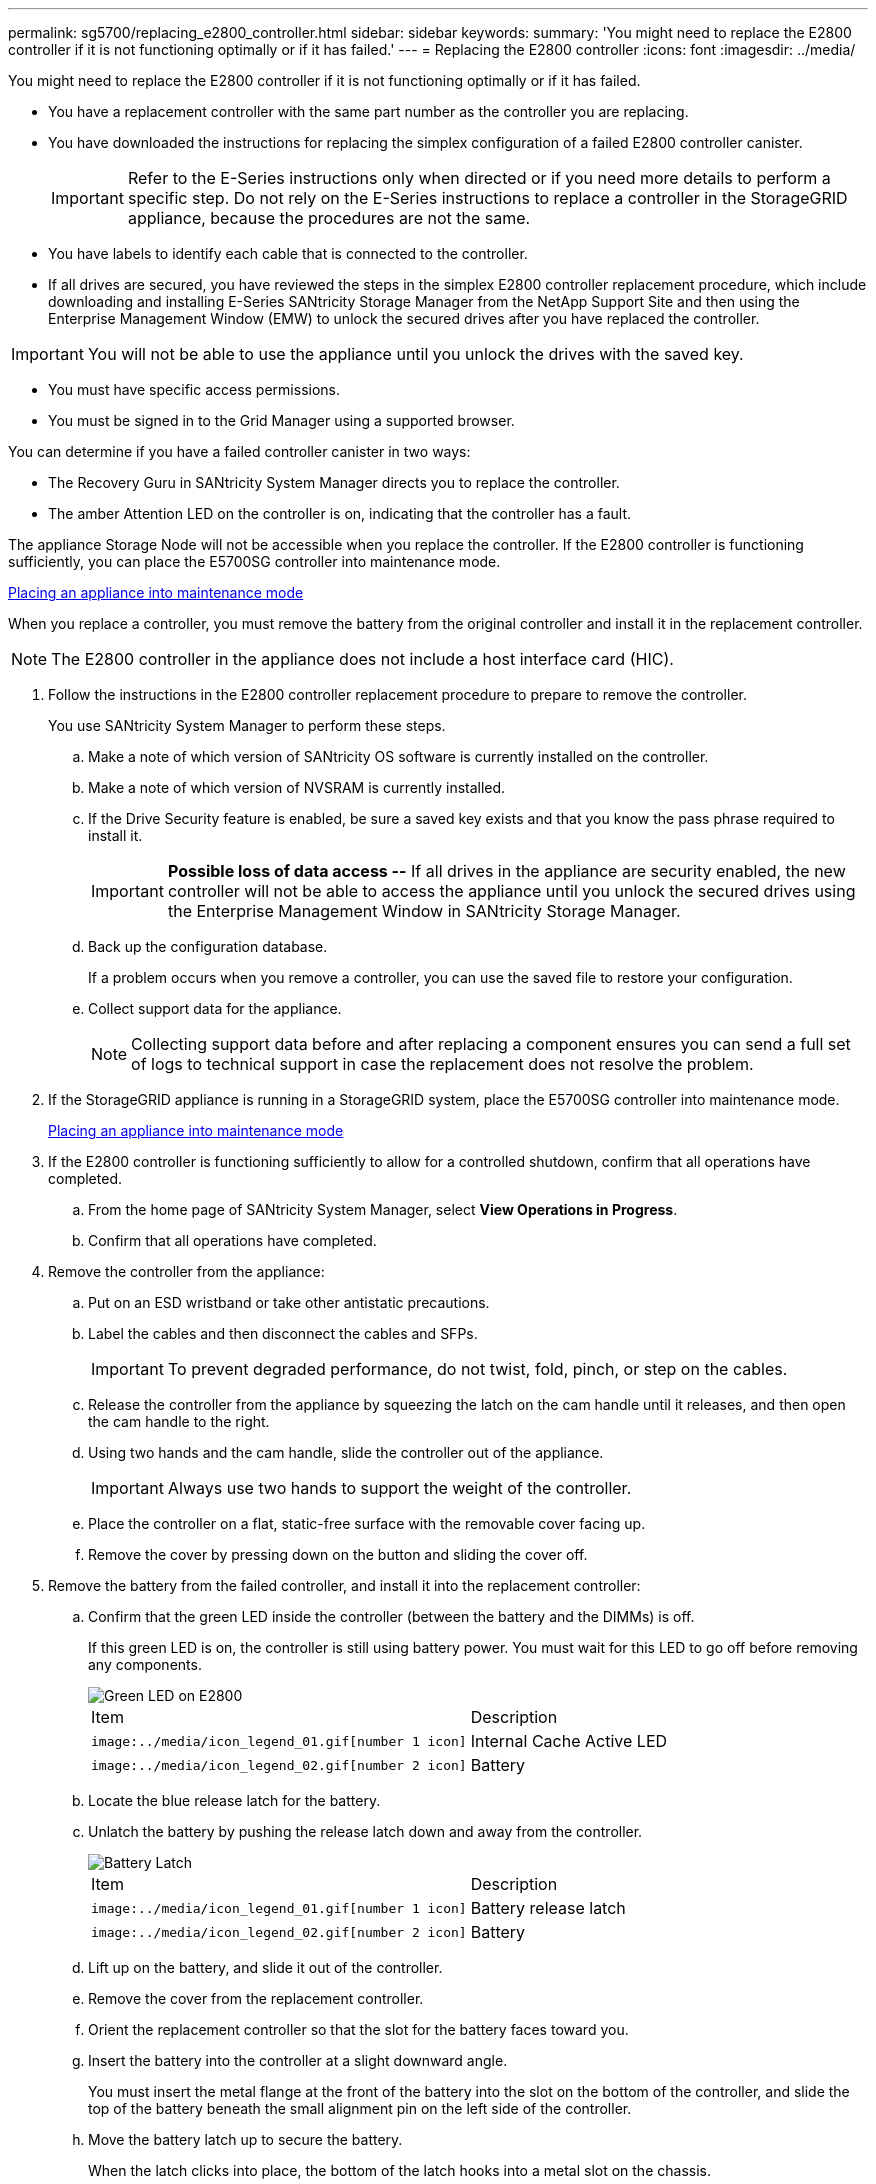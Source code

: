 ---
permalink: sg5700/replacing_e2800_controller.html
sidebar: sidebar
keywords: 
summary: 'You might need to replace the E2800 controller if it is not functioning optimally or if it has failed.'
---
= Replacing the E2800 controller
:icons: font
:imagesdir: ../media/

[.lead]
You might need to replace the E2800 controller if it is not functioning optimally or if it has failed.

* You have a replacement controller with the same part number as the controller you are replacing.
* You have downloaded the instructions for replacing the simplex configuration of a failed E2800 controller canister.
+
IMPORTANT: Refer to the E-Series instructions only when directed or if you need more details to perform a specific step. Do not rely on the E-Series instructions to replace a controller in the StorageGRID appliance, because the procedures are not the same.

* You have labels to identify each cable that is connected to the controller.
* If all drives are secured, you have reviewed the steps in the simplex E2800 controller replacement procedure, which include downloading and installing E-Series SANtricity Storage Manager from the NetApp Support Site and then using the Enterprise Management Window (EMW) to unlock the secured drives after you have replaced the controller.

IMPORTANT: You will not be able to use the appliance until you unlock the drives with the saved key.

* You must have specific access permissions.
* You must be signed in to the Grid Manager using a supported browser.

You can determine if you have a failed controller canister in two ways:

* The Recovery Guru in SANtricity System Manager directs you to replace the controller.
* The amber Attention LED on the controller is on, indicating that the controller has a fault.

The appliance Storage Node will not be accessible when you replace the controller. If the E2800 controller is functioning sufficiently, you can place the E5700SG controller into maintenance mode.

xref:placing_appliance_into_maintenance_mode.adoc[Placing an appliance into maintenance mode]

When you replace a controller, you must remove the battery from the original controller and install it in the replacement controller.

NOTE: The E2800 controller in the appliance does not include a host interface card (HIC).

. Follow the instructions in the E2800 controller replacement procedure to prepare to remove the controller.
+
You use SANtricity System Manager to perform these steps.

 .. Make a note of which version of SANtricity OS software is currently installed on the controller.
 .. Make a note of which version of NVSRAM is currently installed.
 .. If the Drive Security feature is enabled, be sure a saved key exists and that you know the pass phrase required to install it.
+
IMPORTANT: *Possible loss of data access --* If all drives in the appliance are security enabled, the new controller will not be able to access the appliance until you unlock the secured drives using the Enterprise Management Window in SANtricity Storage Manager.

 .. Back up the configuration database.
+
If a problem occurs when you remove a controller, you can use the saved file to restore your configuration.

 .. Collect support data for the appliance.
+
NOTE: Collecting support data before and after replacing a component ensures you can send a full set of logs to technical support in case the replacement does not resolve the problem.

. If the StorageGRID appliance is running in a StorageGRID system, place the E5700SG controller into maintenance mode.
+
xref:placing_appliance_into_maintenance_mode.adoc[Placing an appliance into maintenance mode]

. If the E2800 controller is functioning sufficiently to allow for a controlled shutdown, confirm that all operations have completed.
 .. From the home page of SANtricity System Manager, select *View Operations in Progress*.
 .. Confirm that all operations have completed.
. Remove the controller from the appliance:
 .. Put on an ESD wristband or take other antistatic precautions.
 .. Label the cables and then disconnect the cables and SFPs.
+
IMPORTANT: To prevent degraded performance, do not twist, fold, pinch, or step on the cables.

 .. Release the controller from the appliance by squeezing the latch on the cam handle until it releases, and then open the cam handle to the right.
 .. Using two hands and the cam handle, slide the controller out of the appliance.
+
IMPORTANT: Always use two hands to support the weight of the controller.

 .. Place the controller on a flat, static-free surface with the removable cover facing up.
 .. Remove the cover by pressing down on the button and sliding the cover off.
. Remove the battery from the failed controller, and install it into the replacement controller:
 .. Confirm that the green LED inside the controller (between the battery and the DIMMs) is off.
+
If this green LED is on, the controller is still using battery power. You must wait for this LED to go off before removing any components.
+
image::../media/e2800_internal_cache_active_led.gif[Green LED on E2800]
+
|===
| Item| Description
a|
        image:../media/icon_legend_01.gif[number 1 icon]
a|
Internal Cache Active LED
a|
        image:../media/icon_legend_02.gif[number 2 icon]
a|
Battery
|===

 .. Locate the blue release latch for the battery.
 .. Unlatch the battery by pushing the release latch down and away from the controller.
+
image::../media/e2800_remove_battery.gif[Battery Latch]
+
|===
| Item| Description
a|
        image:../media/icon_legend_01.gif[number 1 icon]
a|
Battery release latch
a|
        image:../media/icon_legend_02.gif[number 2 icon]
a|
Battery
|===

 .. Lift up on the battery, and slide it out of the controller.
 .. Remove the cover from the replacement controller.
 .. Orient the replacement controller so that the slot for the battery faces toward you.
 .. Insert the battery into the controller at a slight downward angle.
+
You must insert the metal flange at the front of the battery into the slot on the bottom of the controller, and slide the top of the battery beneath the small alignment pin on the left side of the controller.

 .. Move the battery latch up to secure the battery.
+
When the latch clicks into place, the bottom of the latch hooks into a metal slot on the chassis.

 .. Turn the controller over to confirm that the battery is installed correctly.
+
IMPORTANT: *Possible hardware damage* -- The metal flange at the front of the battery must be completely inserted into the slot on the controller (as shown in the first figure). If the battery is not installed correctly (as shown in the second figure), the metal flange might contact the controller board, causing damage.

  *** *Correct -- The battery's metal flange is completely inserted in the slot on the controller:*
+
image::../media/e2800_battery_flange_ok.gif[Battery Flange Correct]

  *** *Incorrect -- The battery's metal flange is not inserted into the slot on the controller:*
+
image::../media/e2800_battery_flange_not_ok.gif[Battery Flange Incorrect]

 .. Replace the controller cover.
. Install the replacement controller into the appliance.
 .. Turn the controller over, so that the removable cover faces down.
 .. With the cam handle in the open position, slide the controller all the way into the appliance.
 .. Move the cam handle to the left to lock the controller in place.
 .. Replace the cables and SFPs.
 .. Wait for the E2800 controller to reboot. Verify that the seven-segment display shows a state of `99`.
 .. Determine how you will assign an IP address to the replacement controller.
+
NOTE: The steps for assigning an IP address to the replacement controller depend on whether you connected management port 1 to a network with a DHCP server and on whether all drives are secured.

  *** If management port 1 is connected to a network with a DHCP server, the new controller will obtain its IP address from the DHCP server. This value might be different than the original controller's IP address.
  *** If all drives are secured, you must use the Enterprise Management Window (EMW) in SANtricity Storage Manager to unlock the secured drives. You cannot access the new controller until you unlock the drives with the saved key. See the E-Series instructions for replacing a simplex E2800 controller.
. If the appliance uses secured drives, follow the instructions in the E2800 controller replacement procedure to import the drive security key.
. Return the appliance to normal operating mode. From the StorageGRID Appliance Installer, select *Advanced* > *Reboot Controller*, and then select *Reboot into StorageGRID*.
+
image::../media/reboot_controller_from_maintenance_mode.png[Reboot controller in maintenance mode]
+
During the reboot, the following screen appears:
+
image::../media/reboot_controller_in_progress.png[Reboot in Progress]
+
The appliance reboots and rejoins the grid. This process can take up to 20 minutes.

. Confirm that the reboot is complete and that the node has rejoined the grid. In the Grid Manager, verify that the *Nodes* tab displays a normal status image:../media/icon_alert_green_checkmark.png[icon alert green checkmark] for the appliance node, indicating that no alerts are active and the node is connected to the grid.
+
image::../media/node_rejoin_grid_confirmation.png[Appliance node rejoined grid]

. From SANtricity System Manager, confirm that the new controller is Optimal, and collect support data.

*Related information*

http://mysupport.netapp.com/info/web/ECMP1658252.html[NetApp E-Series Systems Documentation Center]
